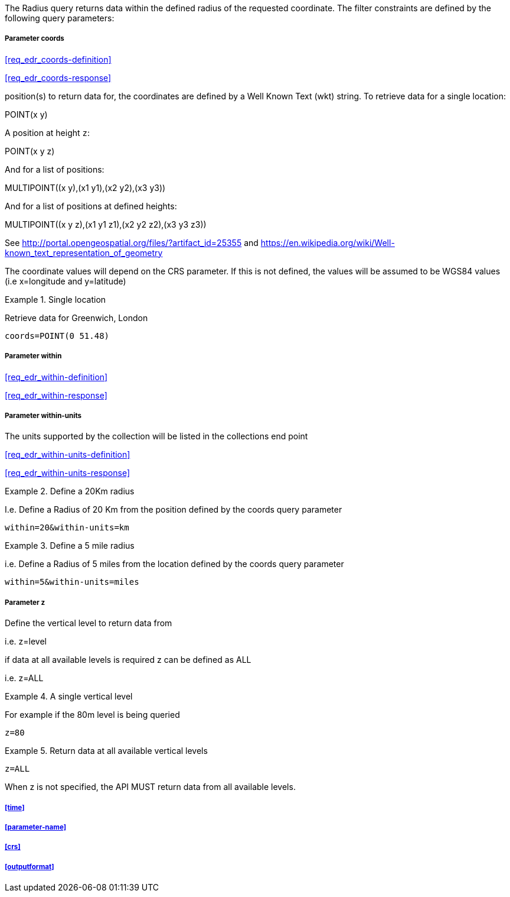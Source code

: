 The Radius query returns data within the defined radius of the requested coordinate. The filter constraints are defined by the following query parameters:

===== *Parameter coords*

<<req_edr_coords-definition>>

<<req_edr_coords-response>>

position(s) to return data for, the coordinates are defined by a Well Known Text
(wkt) string. To retrieve data for a single location:

POINT(x y) 

A position at height `z`:

POINT(x y z)

And for a list of positions:

MULTIPOINT\((x y),(x1 y1),(x2 y2),(x3 y3))

And for a list of positions at defined heights:

MULTIPOINT\((x y z),(x1 y1 z1),(x2 y2 z2),(x3 y3 z3))

See http://portal.opengeospatial.org/files/?artifact_id=25355 and https://en.wikipedia.org/wiki/Well-known_text_representation_of_geometry

The coordinate values will depend on the CRS parameter. If this is not defined, the values will be assumed to be WGS84 values (i.e x=longitude and y=latitude)

.Single location
=================
Retrieve data for Greenwich, London

`coords=POINT(0 51.48)`
=================

===== *Parameter within*

<<req_edr_within-definition>>

<<req_edr_within-response>>

===== *Parameter within-units*

The units supported by the collection will be listed in the collections end point

<<req_edr_within-units-definition>>

<<req_edr_within-units-response>>


.Define a 20Km radius
===========
I.e. Define a Radius of 20 Km from the position defined by the coords query parameter  

`within=20&within-units=km`

===========

.Define a 5 mile radius
===========
i.e. Define a Radius of 5 miles from the location defined by the coords query parameter  

`within=5&within-units=miles`

===========


===== *Parameter z*

Define the vertical level to return data from 

i.e. z=level

if data at all available levels is required z can be defined as ALL

i.e. z=ALL

.A single vertical level
===========

For example if the 80m level is being queried

`z=80`
===========

.Return data at all available vertical levels
===========

`z=ALL`
===========

When z is not specified, the API MUST return data from all available levels.

===== <<time>>

===== <<parameter-name>>

===== <<crs>>

===== <<outputformat>>
